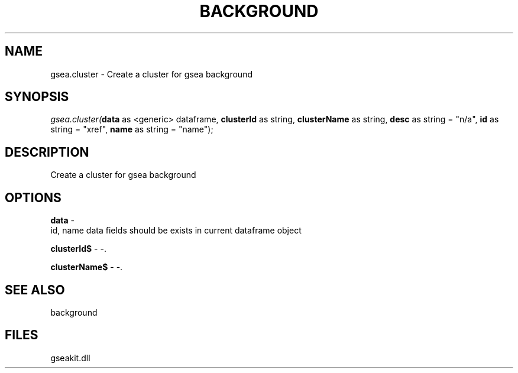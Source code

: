 .\" man page create by R# package system.
.TH BACKGROUND 2 2000-01-01 "gsea.cluster" "gsea.cluster"
.SH NAME
gsea.cluster \- Create a cluster for gsea background
.SH SYNOPSIS
\fIgsea.cluster(\fBdata\fR as <generic> dataframe, 
\fBclusterId\fR as string, 
\fBclusterName\fR as string, 
\fBdesc\fR as string = "n/a", 
\fBid\fR as string = "xref", 
\fBname\fR as string = "name");\fR
.SH DESCRIPTION
.PP
Create a cluster for gsea background
.PP
.SH OPTIONS
.PP
\fBdata\fB \fR\- 
 id, name data fields should be exists in current dataframe object
. 
.PP
.PP
\fBclusterId$\fB \fR\- -. 
.PP
.PP
\fBclusterName$\fB \fR\- -. 
.PP
.SH SEE ALSO
background
.SH FILES
.PP
gseakit.dll
.PP
